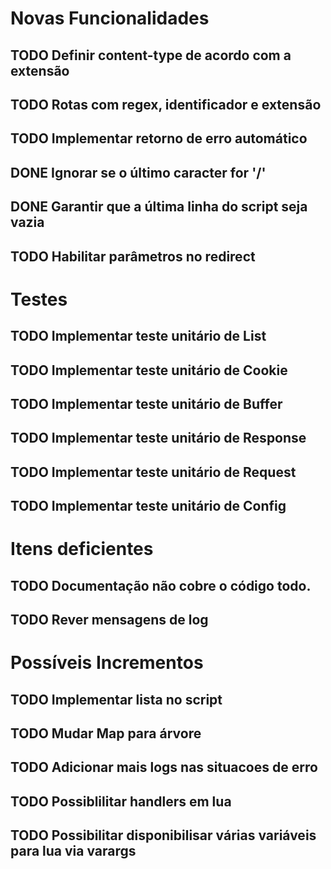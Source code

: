 * Novas Funcionalidades
** TODO Definir content-type de acordo com a extensão
** TODO Rotas com regex, identificador e extensão
** TODO Implementar retorno de erro automático
** DONE Ignorar se o último caracter for '/'
** DONE Garantir que a última linha do script seja vazia
** TODO Habilitar parâmetros no redirect

* Testes
** TODO Implementar teste unitário de List
** TODO Implementar teste unitário de Cookie
** TODO Implementar teste unitário de Buffer
** TODO Implementar teste unitário de Response
** TODO Implementar teste unitário de Request
** TODO Implementar teste unitário de Config

* Itens deficientes
** TODO Documentação não cobre o código todo.
** TODO Rever mensagens de log

* Possíveis Incrementos
** TODO Implementar lista no script
** TODO Mudar Map para árvore
** TODO Adicionar mais logs nas situacoes de erro
** TODO Possiblilitar handlers em lua
** TODO Possibilitar disponibilisar várias variáveis para lua via varargs
